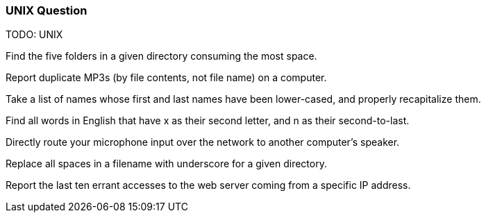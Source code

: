 
[[unix-question]]
UNIX Question
~~~~~~~~~~~~~

TODO: UNIX

Find the five folders in a given directory consuming the most space.

Report duplicate MP3s (by file contents, not file name) on a computer.

Take a list of names whose first and last names have been lower-cased,
and properly recapitalize them.

Find all words in English that have x as their second letter, and n as
their second-to-last.

Directly route your microphone input over the network to another
computer's speaker.

Replace all spaces in a filename with underscore for a given directory.

Report the last ten errant accesses to the web server coming from a
specific IP address.

